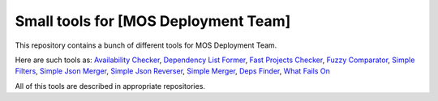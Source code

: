 =====================================
Small tools for [MOS Deployment Team]
=====================================

This repository contains a bunch of different tools for MOS Deployment Team.

Here are such tools as: `Availability Checker <https://github.com/FromZeus/small_tools_mirantis/tree/master/avail_tool>`_, `Dependency List Former <https://github.com/FromZeus/small_tools_mirantis/tree/master/dependency_list_former>`_, `Fast Projects Checker <https://github.com/FromZeus/small_tools_mirantis/tree/master/fast_ckeck>`_, `Fuzzy Comparator <https://github.com/FromZeus/small_tools_mirantis/tree/master/ngramms_package_list_getter>`_, `Simple Filters <https://github.com/FromZeus/small_tools_mirantis/tree/master/simple_filters>`_, `Simple Json Merger <https://github.com/FromZeus/small_tools_mirantis/tree/master/simple_json_merger>`_, `Simple Json Reverser <https://github.com/FromZeus/small_tools_mirantis/tree/master/simple_json_reverser>`_, `Simple Merger <https://github.com/FromZeus/small_tools_mirantis/tree/master/simple_merger>`_, `Deps Finder <https://github.com/FromZeus/small_tools_mirantis/tree/master/deps_finder>`_, `What Fails On <https://github.com/FromZeus/small_tools_mirantis/tree/master/what_fails_on>`_

All of this tools are described in appropriate repositories.